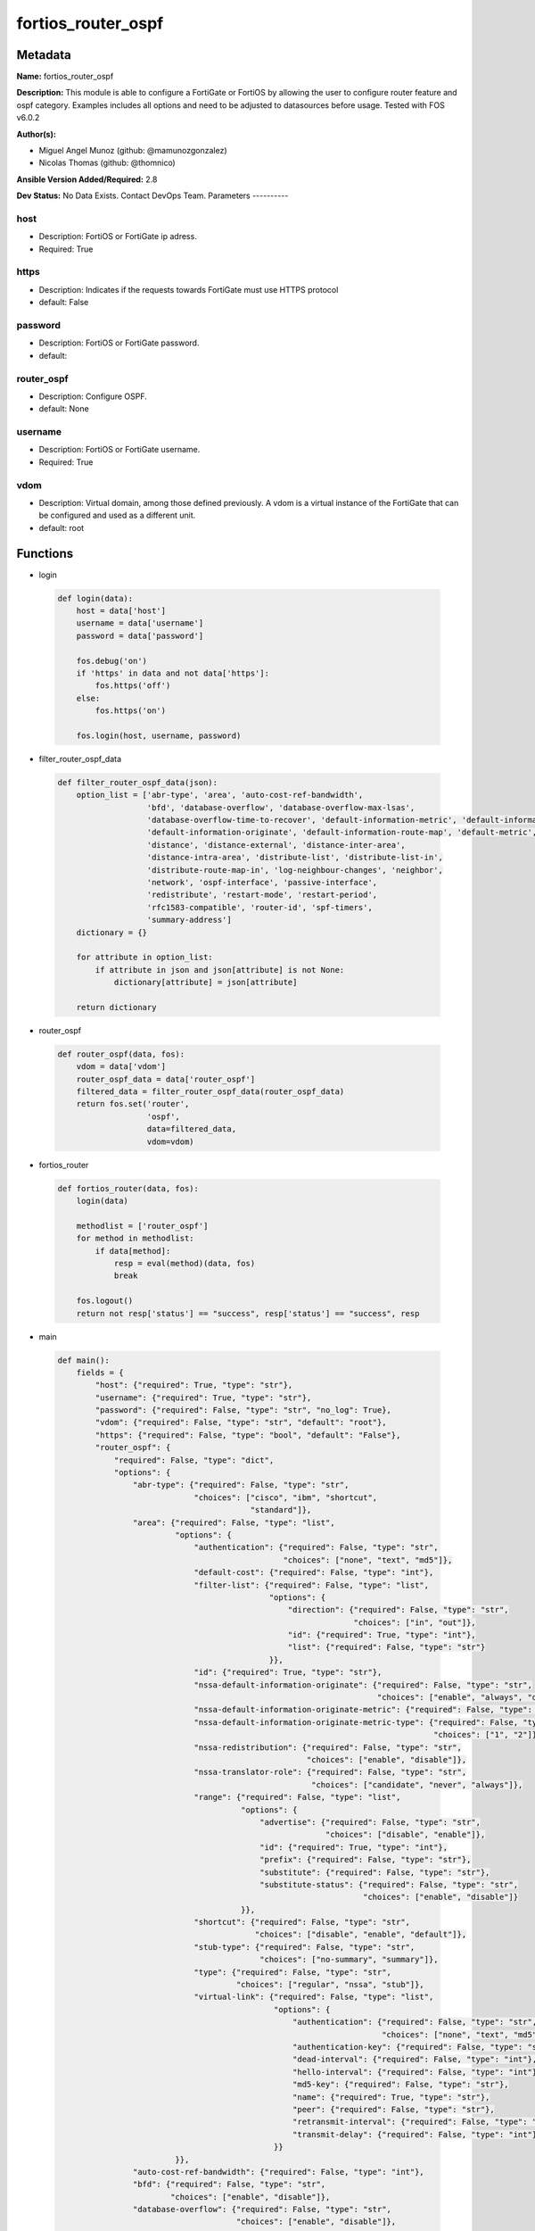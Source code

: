 ===================
fortios_router_ospf
===================


Metadata
--------




**Name:** fortios_router_ospf

**Description:** This module is able to configure a FortiGate or FortiOS by allowing the user to configure router feature and ospf category. Examples includes all options and need to be adjusted to datasources before usage. Tested with FOS v6.0.2


**Author(s):**

- Miguel Angel Munoz (github: @mamunozgonzalez)

- Nicolas Thomas (github: @thomnico)



**Ansible Version Added/Required:** 2.8

**Dev Status:** No Data Exists. Contact DevOps Team.
Parameters
----------

host
++++

- Description: FortiOS or FortiGate ip adress.



- Required: True

https
+++++

- Description: Indicates if the requests towards FortiGate must use HTTPS protocol



- default: False

password
++++++++

- Description: FortiOS or FortiGate password.



- default:

router_ospf
+++++++++++

- Description: Configure OSPF.



- default: None

username
++++++++

- Description: FortiOS or FortiGate username.



- Required: True

vdom
++++

- Description: Virtual domain, among those defined previously. A vdom is a virtual instance of the FortiGate that can be configured and used as a different unit.



- default: root




Functions
---------




- login

 .. code-block:: python

    def login(data):
        host = data['host']
        username = data['username']
        password = data['password']

        fos.debug('on')
        if 'https' in data and not data['https']:
            fos.https('off')
        else:
            fos.https('on')

        fos.login(host, username, password)



- filter_router_ospf_data

 .. code-block:: python

    def filter_router_ospf_data(json):
        option_list = ['abr-type', 'area', 'auto-cost-ref-bandwidth',
                       'bfd', 'database-overflow', 'database-overflow-max-lsas',
                       'database-overflow-time-to-recover', 'default-information-metric', 'default-information-metric-type',
                       'default-information-originate', 'default-information-route-map', 'default-metric',
                       'distance', 'distance-external', 'distance-inter-area',
                       'distance-intra-area', 'distribute-list', 'distribute-list-in',
                       'distribute-route-map-in', 'log-neighbour-changes', 'neighbor',
                       'network', 'ospf-interface', 'passive-interface',
                       'redistribute', 'restart-mode', 'restart-period',
                       'rfc1583-compatible', 'router-id', 'spf-timers',
                       'summary-address']
        dictionary = {}

        for attribute in option_list:
            if attribute in json and json[attribute] is not None:
                dictionary[attribute] = json[attribute]

        return dictionary



- router_ospf

 .. code-block:: python

    def router_ospf(data, fos):
        vdom = data['vdom']
        router_ospf_data = data['router_ospf']
        filtered_data = filter_router_ospf_data(router_ospf_data)
        return fos.set('router',
                       'ospf',
                       data=filtered_data,
                       vdom=vdom)



- fortios_router

 .. code-block:: python

    def fortios_router(data, fos):
        login(data)

        methodlist = ['router_ospf']
        for method in methodlist:
            if data[method]:
                resp = eval(method)(data, fos)
                break

        fos.logout()
        return not resp['status'] == "success", resp['status'] == "success", resp



- main

 .. code-block:: python

    def main():
        fields = {
            "host": {"required": True, "type": "str"},
            "username": {"required": True, "type": "str"},
            "password": {"required": False, "type": "str", "no_log": True},
            "vdom": {"required": False, "type": "str", "default": "root"},
            "https": {"required": False, "type": "bool", "default": "False"},
            "router_ospf": {
                "required": False, "type": "dict",
                "options": {
                    "abr-type": {"required": False, "type": "str",
                                 "choices": ["cisco", "ibm", "shortcut",
                                             "standard"]},
                    "area": {"required": False, "type": "list",
                             "options": {
                                 "authentication": {"required": False, "type": "str",
                                                    "choices": ["none", "text", "md5"]},
                                 "default-cost": {"required": False, "type": "int"},
                                 "filter-list": {"required": False, "type": "list",
                                                 "options": {
                                                     "direction": {"required": False, "type": "str",
                                                                   "choices": ["in", "out"]},
                                                     "id": {"required": True, "type": "int"},
                                                     "list": {"required": False, "type": "str"}
                                                 }},
                                 "id": {"required": True, "type": "str"},
                                 "nssa-default-information-originate": {"required": False, "type": "str",
                                                                        "choices": ["enable", "always", "disable"]},
                                 "nssa-default-information-originate-metric": {"required": False, "type": "int"},
                                 "nssa-default-information-originate-metric-type": {"required": False, "type": "str",
                                                                                    "choices": ["1", "2"]},
                                 "nssa-redistribution": {"required": False, "type": "str",
                                                         "choices": ["enable", "disable"]},
                                 "nssa-translator-role": {"required": False, "type": "str",
                                                          "choices": ["candidate", "never", "always"]},
                                 "range": {"required": False, "type": "list",
                                           "options": {
                                               "advertise": {"required": False, "type": "str",
                                                             "choices": ["disable", "enable"]},
                                               "id": {"required": True, "type": "int"},
                                               "prefix": {"required": False, "type": "str"},
                                               "substitute": {"required": False, "type": "str"},
                                               "substitute-status": {"required": False, "type": "str",
                                                                     "choices": ["enable", "disable"]}
                                           }},
                                 "shortcut": {"required": False, "type": "str",
                                              "choices": ["disable", "enable", "default"]},
                                 "stub-type": {"required": False, "type": "str",
                                               "choices": ["no-summary", "summary"]},
                                 "type": {"required": False, "type": "str",
                                          "choices": ["regular", "nssa", "stub"]},
                                 "virtual-link": {"required": False, "type": "list",
                                                  "options": {
                                                      "authentication": {"required": False, "type": "str",
                                                                         "choices": ["none", "text", "md5"]},
                                                      "authentication-key": {"required": False, "type": "str"},
                                                      "dead-interval": {"required": False, "type": "int"},
                                                      "hello-interval": {"required": False, "type": "int"},
                                                      "md5-key": {"required": False, "type": "str"},
                                                      "name": {"required": True, "type": "str"},
                                                      "peer": {"required": False, "type": "str"},
                                                      "retransmit-interval": {"required": False, "type": "int"},
                                                      "transmit-delay": {"required": False, "type": "int"}
                                                  }}
                             }},
                    "auto-cost-ref-bandwidth": {"required": False, "type": "int"},
                    "bfd": {"required": False, "type": "str",
                            "choices": ["enable", "disable"]},
                    "database-overflow": {"required": False, "type": "str",
                                          "choices": ["enable", "disable"]},
                    "database-overflow-max-lsas": {"required": False, "type": "int"},
                    "database-overflow-time-to-recover": {"required": False, "type": "int"},
                    "default-information-metric": {"required": False, "type": "int"},
                    "default-information-metric-type": {"required": False, "type": "str",
                                                        "choices": ["1", "2"]},
                    "default-information-originate": {"required": False, "type": "str",
                                                      "choices": ["enable", "always", "disable"]},
                    "default-information-route-map": {"required": False, "type": "str"},
                    "default-metric": {"required": False, "type": "int"},
                    "distance": {"required": False, "type": "int"},
                    "distance-external": {"required": False, "type": "int"},
                    "distance-inter-area": {"required": False, "type": "int"},
                    "distance-intra-area": {"required": False, "type": "int"},
                    "distribute-list": {"required": False, "type": "list",
                                        "options": {
                                            "access-list": {"required": False, "type": "str"},
                                            "id": {"required": True, "type": "int"},
                                            "protocol": {"required": False, "type": "str",
                                                         "choices": ["connected", "static", "rip"]}
                                        }},
                    "distribute-list-in": {"required": False, "type": "str"},
                    "distribute-route-map-in": {"required": False, "type": "str"},
                    "log-neighbour-changes": {"required": False, "type": "str",
                                              "choices": ["enable", "disable"]},
                    "neighbor": {"required": False, "type": "list",
                                 "options": {
                                     "cost": {"required": False, "type": "int"},
                                     "id": {"required": True, "type": "int"},
                                     "ip": {"required": False, "type": "str"},
                                     "poll-interval": {"required": False, "type": "int"},
                                     "priority": {"required": False, "type": "int"}
                                 }},
                    "network": {"required": False, "type": "list",
                                "options": {
                                    "area": {"required": False, "type": "str"},
                                    "id": {"required": True, "type": "int"},
                                    "prefix": {"required": False, "type": "str"}
                                }},
                    "ospf-interface": {"required": False, "type": "list",
                                       "options": {
                                           "authentication": {"required": False, "type": "str",
                                                              "choices": ["none", "text", "md5"]},
                                           "authentication-key": {"required": False, "type": "str"},
                                           "bfd": {"required": False, "type": "str",
                                                   "choices": ["global", "enable", "disable"]},
                                           "cost": {"required": False, "type": "int"},
                                           "database-filter-out": {"required": False, "type": "str",
                                                                   "choices": ["enable", "disable"]},
                                           "dead-interval": {"required": False, "type": "int"},
                                           "hello-interval": {"required": False, "type": "int"},
                                           "hello-multiplier": {"required": False, "type": "int"},
                                           "interface": {"required": False, "type": "str"},
                                           "ip": {"required": False, "type": "str"},
                                           "md5-key": {"required": False, "type": "str"},
                                           "mtu": {"required": False, "type": "int"},
                                           "mtu-ignore": {"required": False, "type": "str",
                                                          "choices": ["enable", "disable"]},
                                           "name": {"required": True, "type": "str"},
                                           "network-type": {"required": False, "type": "str",
                                                            "choices": ["broadcast", "non-broadcast", "point-to-point",
                                                                        "point-to-multipoint", "point-to-multipoint-non-broadcast"]},
                                           "prefix-length": {"required": False, "type": "int"},
                                           "priority": {"required": False, "type": "int"},
                                           "resync-timeout": {"required": False, "type": "int"},
                                           "retransmit-interval": {"required": False, "type": "int"},
                                           "status": {"required": False, "type": "str",
                                                      "choices": ["disable", "enable"]},
                                           "transmit-delay": {"required": False, "type": "int"}
                                       }},
                    "passive-interface": {"required": False, "type": "list",
                                          "options": {
                                              "name": {"required": True, "type": "str"}
                                          }},
                    "redistribute": {"required": False, "type": "list",
                                     "options": {
                                         "metric": {"required": False, "type": "int"},
                                         "metric-type": {"required": False, "type": "str",
                                                         "choices": ["1", "2"]},
                                         "name": {"required": True, "type": "str"},
                                         "routemap": {"required": False, "type": "str"},
                                         "status": {"required": False, "type": "str",
                                                    "choices": ["enable", "disable"]},
                                         "tag": {"required": False, "type": "int"}
                                     }},
                    "restart-mode": {"required": False, "type": "str",
                                     "choices": ["none", "lls", "graceful-restart"]},
                    "restart-period": {"required": False, "type": "int"},
                    "rfc1583-compatible": {"required": False, "type": "str",
                                           "choices": ["enable", "disable"]},
                    "router-id": {"required": False, "type": "str"},
                    "spf-timers": {"required": False, "type": "str"},
                    "summary-address": {"required": False, "type": "list",
                                        "options": {
                                            "advertise": {"required": False, "type": "str",
                                                          "choices": ["disable", "enable"]},
                                            "id": {"required": True, "type": "int"},
                                            "prefix": {"required": False, "type": "str"},
                                            "tag": {"required": False, "type": "int"}
                                        }}

                }
            }
        }

        module = AnsibleModule(argument_spec=fields,
                               supports_check_mode=False)
        try:
            from fortiosapi import FortiOSAPI
        except ImportError:
            module.fail_json(msg="fortiosapi module is required")

        global fos
        fos = FortiOSAPI()

        is_error, has_changed, result = fortios_router(module.params, fos)

        if not is_error:
            module.exit_json(changed=has_changed, meta=result)
        else:
            module.fail_json(msg="Error in repo", meta=result)





Module Source Code
------------------

.. code-block:: python

    #!/usr/bin/python
    from __future__ import (absolute_import, division, print_function)
    # Copyright 2018 Fortinet, Inc.
    #
    # This program is free software: you can redistribute it and/or modify
    # it under the terms of the GNU General Public License as published by
    # the Free Software Foundation, either version 3 of the License, or
    # (at your option) any later version.
    #
    # This program is distributed in the hope that it will be useful,
    # but WITHOUT ANY WARRANTY; without even the implied warranty of
    # MERCHANTABILITY or FITNESS FOR A PARTICULAR PURPOSE.  See the
    # GNU General Public License for more details.
    #
    # You should have received a copy of the GNU General Public License
    # along with this program.  If not, see <https://www.gnu.org/licenses/>.
    #
    # the lib use python logging can get it if the following is set in your
    # Ansible config.

    __metaclass__ = type

    ANSIBLE_METADATA = {'status': ['preview'],
                        'supported_by': 'community',
                        'metadata_version': '1.1'}

    DOCUMENTATION = '''
    ---
    module: fortios_router_ospf
    short_description: Configure OSPF.
    description:
        - This module is able to configure a FortiGate or FortiOS by
          allowing the user to configure router feature and ospf category.
          Examples includes all options and need to be adjusted to datasources before usage.
          Tested with FOS v6.0.2
    version_added: "2.8"
    author:
        - Miguel Angel Munoz (@mamunozgonzalez)
        - Nicolas Thomas (@thomnico)
    notes:
        - Requires fortiosapi library developed by Fortinet
        - Run as a local_action in your playbook
    requirements:
        - fortiosapi>=0.9.8
    options:
        host:
           description:
                - FortiOS or FortiGate ip adress.
           required: true
        username:
            description:
                - FortiOS or FortiGate username.
            required: true
        password:
            description:
                - FortiOS or FortiGate password.
            default: ""
        vdom:
            description:
                - Virtual domain, among those defined previously. A vdom is a
                  virtual instance of the FortiGate that can be configured and
                  used as a different unit.
            default: root
        https:
            description:
                - Indicates if the requests towards FortiGate must use HTTPS
                  protocol
            type: bool
            default: false
        router_ospf:
            description:
                - Configure OSPF.
            default: null
            suboptions:
                abr-type:
                    description:
                        - Area border router type.
                    choices:
                        - cisco
                        - ibm
                        - shortcut
                        - standard
                area:
                    description:
                        - OSPF area configuration.
                    suboptions:
                        authentication:
                            description:
                                - Authentication type.
                            choices:
                                - none
                                - text
                                - md5
                        default-cost:
                            description:
                                - Summary default cost of stub or NSSA area.
                        filter-list:
                            description:
                                - OSPF area filter-list configuration.
                            suboptions:
                                direction:
                                    description:
                                        - Direction.
                                    choices:
                                        - in
                                        - out
                                id:
                                    description:
                                        - Filter list entry ID.
                                    required: true
                                list:
                                    description:
                                        - Access-list or prefix-list name. Source router.access-list.name router.prefix-list.name.
                        id:
                            description:
                                - Area entry IP address.
                            required: true
                        nssa-default-information-originate:
                            description:
                                - Redistribute, advertise, or do not originate Type-7 default route into NSSA area.
                            choices:
                                - enable
                                - always
                                - disable
                        nssa-default-information-originate-metric:
                            description:
                                - OSPF default metric.
                        nssa-default-information-originate-metric-type:
                            description:
                                - OSPF metric type for default routes.
                            choices:
                                - 1
                                - 2
                        nssa-redistribution:
                            description:
                                - Enable/disable redistribute into NSSA area.
                            choices:
                                - enable
                                - disable
                        nssa-translator-role:
                            description:
                                - NSSA translator role type.
                            choices:
                                - candidate
                                - never
                                - always
                        range:
                            description:
                                - OSPF area range configuration.
                            suboptions:
                                advertise:
                                    description:
                                        - Enable/disable advertise status.
                                    choices:
                                        - disable
                                        - enable
                                id:
                                    description:
                                        - Range entry ID.
                                    required: true
                                prefix:
                                    description:
                                        - Prefix.
                                substitute:
                                    description:
                                        - Substitute prefix.
                                substitute-status:
                                    description:
                                        - Enable/disable substitute status.
                                    choices:
                                        - enable
                                        - disable
                        shortcut:
                            description:
                                - Enable/disable shortcut option.
                            choices:
                                - disable
                                - enable
                                - default
                        stub-type:
                            description:
                                - Stub summary setting.
                            choices:
                                - no-summary
                                - summary
                        type:
                            description:
                                - Area type setting.
                            choices:
                                - regular
                                - nssa
                                - stub
                        virtual-link:
                            description:
                                - OSPF virtual link configuration.
                            suboptions:
                                authentication:
                                    description:
                                        - Authentication type.
                                    choices:
                                        - none
                                        - text
                                        - md5
                                authentication-key:
                                    description:
                                        - Authentication key.
                                dead-interval:
                                    description:
                                        - Dead interval.
                                hello-interval:
                                    description:
                                        - Hello interval.
                                md5-key:
                                    description:
                                        - MD5 key.
                                name:
                                    description:
                                        - Virtual link entry name.
                                    required: true
                                peer:
                                    description:
                                        - Peer IP.
                                retransmit-interval:
                                    description:
                                        - Retransmit interval.
                                transmit-delay:
                                    description:
                                        - Transmit delay.
                auto-cost-ref-bandwidth:
                    description:
                        - Reference bandwidth in terms of megabits per second.
                bfd:
                    description:
                        - Bidirectional Forwarding Detection (BFD).
                    choices:
                        - enable
                        - disable
                database-overflow:
                    description:
                        - Enable/disable database overflow.
                    choices:
                        - enable
                        - disable
                database-overflow-max-lsas:
                    description:
                        - Database overflow maximum LSAs.
                database-overflow-time-to-recover:
                    description:
                        - Database overflow time to recover (sec).
                default-information-metric:
                    description:
                        - Default information metric.
                default-information-metric-type:
                    description:
                        - Default information metric type.
                    choices:
                        - 1
                        - 2
                default-information-originate:
                    description:
                        - Enable/disable generation of default route.
                    choices:
                        - enable
                        - always
                        - disable
                default-information-route-map:
                    description:
                        - Default information route map. Source router.route-map.name.
                default-metric:
                    description:
                        - Default metric of redistribute routes.
                distance:
                    description:
                        - Distance of the route.
                distance-external:
                    description:
                        - Administrative external distance.
                distance-inter-area:
                    description:
                        - Administrative inter-area distance.
                distance-intra-area:
                    description:
                        - Administrative intra-area distance.
                distribute-list:
                    description:
                        - Distribute list configuration.
                    suboptions:
                        access-list:
                            description:
                                - Access list name. Source router.access-list.name.
                        id:
                            description:
                                - Distribute list entry ID.
                            required: true
                        protocol:
                            description:
                                - Protocol type.
                            choices:
                                - connected
                                - static
                                - rip
                distribute-list-in:
                    description:
                        - Filter incoming routes. Source router.access-list.name router.prefix-list.name.
                distribute-route-map-in:
                    description:
                        - Filter incoming external routes by route-map. Source router.route-map.name.
                log-neighbour-changes:
                    description:
                        - Enable logging of OSPF neighbour's changes
                    choices:
                        - enable
                        - disable
                neighbor:
                    description:
                        - OSPF neighbor configuration are used when OSPF runs on non-broadcast media
                    suboptions:
                        cost:
                            description:
                                - Cost of the interface, value range from 0 to 65535, 0 means auto-cost.
                        id:
                            description:
                                - Neighbor entry ID.
                            required: true
                        ip:
                            description:
                                - Interface IP address of the neighbor.
                        poll-interval:
                            description:
                                - Poll interval time in seconds.
                        priority:
                            description:
                                - Priority.
                network:
                    description:
                        - OSPF network configuration.
                    suboptions:
                        area:
                            description:
                                - Attach the network to area.
                        id:
                            description:
                                - Network entry ID.
                            required: true
                        prefix:
                            description:
                                - Prefix.
                ospf-interface:
                    description:
                        - OSPF interface configuration.
                    suboptions:
                        authentication:
                            description:
                                - Authentication type.
                            choices:
                                - none
                                - text
                                - md5
                        authentication-key:
                            description:
                                - Authentication key.
                        bfd:
                            description:
                                - Bidirectional Forwarding Detection (BFD).
                            choices:
                                - global
                                - enable
                                - disable
                        cost:
                            description:
                                - Cost of the interface, value range from 0 to 65535, 0 means auto-cost.
                        database-filter-out:
                            description:
                                - Enable/disable control of flooding out LSAs.
                            choices:
                                - enable
                                - disable
                        dead-interval:
                            description:
                                - Dead interval.
                        hello-interval:
                            description:
                                - Hello interval.
                        hello-multiplier:
                            description:
                                - Number of hello packets within dead interval.
                        interface:
                            description:
                                - Configuration interface name. Source system.interface.name.
                        ip:
                            description:
                                - IP address.
                        md5-key:
                            description:
                                - MD5 key.
                        mtu:
                            description:
                                - MTU for database description packets.
                        mtu-ignore:
                            description:
                                - Enable/disable ignore MTU.
                            choices:
                                - enable
                                - disable
                        name:
                            description:
                                - Interface entry name.
                            required: true
                        network-type:
                            description:
                                - Network type.
                            choices:
                                - broadcast
                                - non-broadcast
                                - point-to-point
                                - point-to-multipoint
                                - point-to-multipoint-non-broadcast
                        prefix-length:
                            description:
                                - Prefix length.
                        priority:
                            description:
                                - Priority.
                        resync-timeout:
                            description:
                                - Graceful restart neighbor resynchronization timeout.
                        retransmit-interval:
                            description:
                                - Retransmit interval.
                        status:
                            description:
                                - Enable/disable status.
                            choices:
                                - disable
                                - enable
                        transmit-delay:
                            description:
                                - Transmit delay.
                passive-interface:
                    description:
                        - Passive interface configuration.
                    suboptions:
                        name:
                            description:
                                - Passive interface name. Source system.interface.name.
                            required: true
                redistribute:
                    description:
                        - Redistribute configuration.
                    suboptions:
                        metric:
                            description:
                                - Redistribute metric setting.
                        metric-type:
                            description:
                                - Metric type.
                            choices:
                                - 1
                                - 2
                        name:
                            description:
                                - Redistribute name.
                            required: true
                        routemap:
                            description:
                                - Route map name. Source router.route-map.name.
                        status:
                            description:
                                - status
                            choices:
                                - enable
                                - disable
                        tag:
                            description:
                                - Tag value.
                restart-mode:
                    description:
                        - OSPF restart mode (graceful or LLS).
                    choices:
                        - none
                        - lls
                        - graceful-restart
                restart-period:
                    description:
                        - Graceful restart period.
                rfc1583-compatible:
                    description:
                        - Enable/disable RFC1583 compatibility.
                    choices:
                        - enable
                        - disable
                router-id:
                    description:
                        - Router ID.
                spf-timers:
                    description:
                        - SPF calculation frequency.
                summary-address:
                    description:
                        - IP address summary configuration.
                    suboptions:
                        advertise:
                            description:
                                - Enable/disable advertise status.
                            choices:
                                - disable
                                - enable
                        id:
                            description:
                                - Summary address entry ID.
                            required: true
                        prefix:
                            description:
                                - Prefix.
                        tag:
                            description:
                                - Tag value.
    '''

    EXAMPLES = '''
    - hosts: localhost
      vars:
       host: "192.168.122.40"
       username: "admin"
       password: ""
       vdom: "root"
      tasks:
      - name: Configure OSPF.
        fortios_router_ospf:
          host:  "{{ host }}"
          username: "{{ username }}"
          password: "{{ password }}"
          vdom:  "{{ vdom }}"
          router_ospf:
            abr-type: "cisco"
            area:
             -
                authentication: "none"
                default-cost: "6"
                filter-list:
                 -
                    direction: "in"
                    id:  "9"
                    list: "<your_own_value> (source router.access-list.name router.prefix-list.name)"
                id:  "11"
                nssa-default-information-originate: "enable"
                nssa-default-information-originate-metric: "13"
                nssa-default-information-originate-metric-type: "1"
                nssa-redistribution: "enable"
                nssa-translator-role: "candidate"
                range:
                 -
                    advertise: "disable"
                    id:  "19"
                    prefix: "<your_own_value>"
                    substitute: "<your_own_value>"
                    substitute-status: "enable"
                shortcut: "disable"
                stub-type: "no-summary"
                type: "regular"
                virtual-link:
                 -
                    authentication: "none"
                    authentication-key: "<your_own_value>"
                    dead-interval: "29"
                    hello-interval: "30"
                    md5-key: "<your_own_value>"
                    name: "default_name_32"
                    peer: "<your_own_value>"
                    retransmit-interval: "34"
                    transmit-delay: "35"
            auto-cost-ref-bandwidth: "36"
            bfd: "enable"
            database-overflow: "enable"
            database-overflow-max-lsas: "39"
            database-overflow-time-to-recover: "40"
            default-information-metric: "41"
            default-information-metric-type: "1"
            default-information-originate: "enable"
            default-information-route-map: "<your_own_value> (source router.route-map.name)"
            default-metric: "45"
            distance: "46"
            distance-external: "47"
            distance-inter-area: "48"
            distance-intra-area: "49"
            distribute-list:
             -
                access-list: "<your_own_value> (source router.access-list.name)"
                id:  "52"
                protocol: "connected"
            distribute-list-in: "<your_own_value> (source router.access-list.name router.prefix-list.name)"
            distribute-route-map-in: "<your_own_value> (source router.route-map.name)"
            log-neighbour-changes: "enable"
            neighbor:
             -
                cost: "58"
                id:  "59"
                ip: "<your_own_value>"
                poll-interval: "61"
                priority: "62"
            network:
             -
                area: "<your_own_value>"
                id:  "65"
                prefix: "<your_own_value>"
            ospf-interface:
             -
                authentication: "none"
                authentication-key: "<your_own_value>"
                bfd: "global"
                cost: "71"
                database-filter-out: "enable"
                dead-interval: "73"
                hello-interval: "74"
                hello-multiplier: "75"
                interface: "<your_own_value> (source system.interface.name)"
                ip: "<your_own_value>"
                md5-key: "<your_own_value>"
                mtu: "79"
                mtu-ignore: "enable"
                name: "default_name_81"
                network-type: "broadcast"
                prefix-length: "83"
                priority: "84"
                resync-timeout: "85"
                retransmit-interval: "86"
                status: "disable"
                transmit-delay: "88"
            passive-interface:
             -
                name: "default_name_90 (source system.interface.name)"
            redistribute:
             -
                metric: "92"
                metric-type: "1"
                name: "default_name_94"
                routemap: "<your_own_value> (source router.route-map.name)"
                status: "enable"
                tag: "97"
            restart-mode: "none"
            restart-period: "99"
            rfc1583-compatible: "enable"
            router-id: "<your_own_value>"
            spf-timers: "<your_own_value>"
            summary-address:
             -
                advertise: "disable"
                id:  "105"
                prefix: "<your_own_value>"
                tag: "107"
    '''

    RETURN = '''
    build:
      description: Build number of the fortigate image
      returned: always
      type: string
      sample: '1547'
    http_method:
      description: Last method used to provision the content into FortiGate
      returned: always
      type: string
      sample: 'PUT'
    http_status:
      description: Last result given by FortiGate on last operation applied
      returned: always
      type: string
      sample: "200"
    mkey:
      description: Master key (id) used in the last call to FortiGate
      returned: success
      type: string
      sample: "key1"
    name:
      description: Name of the table used to fulfill the request
      returned: always
      type: string
      sample: "urlfilter"
    path:
      description: Path of the table used to fulfill the request
      returned: always
      type: string
      sample: "webfilter"
    revision:
      description: Internal revision number
      returned: always
      type: string
      sample: "17.0.2.10658"
    serial:
      description: Serial number of the unit
      returned: always
      type: string
      sample: "FGVMEVYYQT3AB5352"
    status:
      description: Indication of the operation's result
      returned: always
      type: string
      sample: "success"
    vdom:
      description: Virtual domain used
      returned: always
      type: string
      sample: "root"
    version:
      description: Version of the FortiGate
      returned: always
      type: string
      sample: "v5.6.3"

    '''

    from ansible.module_utils.basic import AnsibleModule

    fos = None


    def login(data):
        host = data['host']
        username = data['username']
        password = data['password']

        fos.debug('on')
        if 'https' in data and not data['https']:
            fos.https('off')
        else:
            fos.https('on')

        fos.login(host, username, password)


    def filter_router_ospf_data(json):
        option_list = ['abr-type', 'area', 'auto-cost-ref-bandwidth',
                       'bfd', 'database-overflow', 'database-overflow-max-lsas',
                       'database-overflow-time-to-recover', 'default-information-metric', 'default-information-metric-type',
                       'default-information-originate', 'default-information-route-map', 'default-metric',
                       'distance', 'distance-external', 'distance-inter-area',
                       'distance-intra-area', 'distribute-list', 'distribute-list-in',
                       'distribute-route-map-in', 'log-neighbour-changes', 'neighbor',
                       'network', 'ospf-interface', 'passive-interface',
                       'redistribute', 'restart-mode', 'restart-period',
                       'rfc1583-compatible', 'router-id', 'spf-timers',
                       'summary-address']
        dictionary = {}

        for attribute in option_list:
            if attribute in json and json[attribute] is not None:
                dictionary[attribute] = json[attribute]

        return dictionary


    def router_ospf(data, fos):
        vdom = data['vdom']
        router_ospf_data = data['router_ospf']
        filtered_data = filter_router_ospf_data(router_ospf_data)
        return fos.set('router',
                       'ospf',
                       data=filtered_data,
                       vdom=vdom)


    def fortios_router(data, fos):
        login(data)

        methodlist = ['router_ospf']
        for method in methodlist:
            if data[method]:
                resp = eval(method)(data, fos)
                break

        fos.logout()
        return not resp['status'] == "success", resp['status'] == "success", resp


    def main():
        fields = {
            "host": {"required": True, "type": "str"},
            "username": {"required": True, "type": "str"},
            "password": {"required": False, "type": "str", "no_log": True},
            "vdom": {"required": False, "type": "str", "default": "root"},
            "https": {"required": False, "type": "bool", "default": "False"},
            "router_ospf": {
                "required": False, "type": "dict",
                "options": {
                    "abr-type": {"required": False, "type": "str",
                                 "choices": ["cisco", "ibm", "shortcut",
                                             "standard"]},
                    "area": {"required": False, "type": "list",
                             "options": {
                                 "authentication": {"required": False, "type": "str",
                                                    "choices": ["none", "text", "md5"]},
                                 "default-cost": {"required": False, "type": "int"},
                                 "filter-list": {"required": False, "type": "list",
                                                 "options": {
                                                     "direction": {"required": False, "type": "str",
                                                                   "choices": ["in", "out"]},
                                                     "id": {"required": True, "type": "int"},
                                                     "list": {"required": False, "type": "str"}
                                                 }},
                                 "id": {"required": True, "type": "str"},
                                 "nssa-default-information-originate": {"required": False, "type": "str",
                                                                        "choices": ["enable", "always", "disable"]},
                                 "nssa-default-information-originate-metric": {"required": False, "type": "int"},
                                 "nssa-default-information-originate-metric-type": {"required": False, "type": "str",
                                                                                    "choices": ["1", "2"]},
                                 "nssa-redistribution": {"required": False, "type": "str",
                                                         "choices": ["enable", "disable"]},
                                 "nssa-translator-role": {"required": False, "type": "str",
                                                          "choices": ["candidate", "never", "always"]},
                                 "range": {"required": False, "type": "list",
                                           "options": {
                                               "advertise": {"required": False, "type": "str",
                                                             "choices": ["disable", "enable"]},
                                               "id": {"required": True, "type": "int"},
                                               "prefix": {"required": False, "type": "str"},
                                               "substitute": {"required": False, "type": "str"},
                                               "substitute-status": {"required": False, "type": "str",
                                                                     "choices": ["enable", "disable"]}
                                           }},
                                 "shortcut": {"required": False, "type": "str",
                                              "choices": ["disable", "enable", "default"]},
                                 "stub-type": {"required": False, "type": "str",
                                               "choices": ["no-summary", "summary"]},
                                 "type": {"required": False, "type": "str",
                                          "choices": ["regular", "nssa", "stub"]},
                                 "virtual-link": {"required": False, "type": "list",
                                                  "options": {
                                                      "authentication": {"required": False, "type": "str",
                                                                         "choices": ["none", "text", "md5"]},
                                                      "authentication-key": {"required": False, "type": "str"},
                                                      "dead-interval": {"required": False, "type": "int"},
                                                      "hello-interval": {"required": False, "type": "int"},
                                                      "md5-key": {"required": False, "type": "str"},
                                                      "name": {"required": True, "type": "str"},
                                                      "peer": {"required": False, "type": "str"},
                                                      "retransmit-interval": {"required": False, "type": "int"},
                                                      "transmit-delay": {"required": False, "type": "int"}
                                                  }}
                             }},
                    "auto-cost-ref-bandwidth": {"required": False, "type": "int"},
                    "bfd": {"required": False, "type": "str",
                            "choices": ["enable", "disable"]},
                    "database-overflow": {"required": False, "type": "str",
                                          "choices": ["enable", "disable"]},
                    "database-overflow-max-lsas": {"required": False, "type": "int"},
                    "database-overflow-time-to-recover": {"required": False, "type": "int"},
                    "default-information-metric": {"required": False, "type": "int"},
                    "default-information-metric-type": {"required": False, "type": "str",
                                                        "choices": ["1", "2"]},
                    "default-information-originate": {"required": False, "type": "str",
                                                      "choices": ["enable", "always", "disable"]},
                    "default-information-route-map": {"required": False, "type": "str"},
                    "default-metric": {"required": False, "type": "int"},
                    "distance": {"required": False, "type": "int"},
                    "distance-external": {"required": False, "type": "int"},
                    "distance-inter-area": {"required": False, "type": "int"},
                    "distance-intra-area": {"required": False, "type": "int"},
                    "distribute-list": {"required": False, "type": "list",
                                        "options": {
                                            "access-list": {"required": False, "type": "str"},
                                            "id": {"required": True, "type": "int"},
                                            "protocol": {"required": False, "type": "str",
                                                         "choices": ["connected", "static", "rip"]}
                                        }},
                    "distribute-list-in": {"required": False, "type": "str"},
                    "distribute-route-map-in": {"required": False, "type": "str"},
                    "log-neighbour-changes": {"required": False, "type": "str",
                                              "choices": ["enable", "disable"]},
                    "neighbor": {"required": False, "type": "list",
                                 "options": {
                                     "cost": {"required": False, "type": "int"},
                                     "id": {"required": True, "type": "int"},
                                     "ip": {"required": False, "type": "str"},
                                     "poll-interval": {"required": False, "type": "int"},
                                     "priority": {"required": False, "type": "int"}
                                 }},
                    "network": {"required": False, "type": "list",
                                "options": {
                                    "area": {"required": False, "type": "str"},
                                    "id": {"required": True, "type": "int"},
                                    "prefix": {"required": False, "type": "str"}
                                }},
                    "ospf-interface": {"required": False, "type": "list",
                                       "options": {
                                           "authentication": {"required": False, "type": "str",
                                                              "choices": ["none", "text", "md5"]},
                                           "authentication-key": {"required": False, "type": "str"},
                                           "bfd": {"required": False, "type": "str",
                                                   "choices": ["global", "enable", "disable"]},
                                           "cost": {"required": False, "type": "int"},
                                           "database-filter-out": {"required": False, "type": "str",
                                                                   "choices": ["enable", "disable"]},
                                           "dead-interval": {"required": False, "type": "int"},
                                           "hello-interval": {"required": False, "type": "int"},
                                           "hello-multiplier": {"required": False, "type": "int"},
                                           "interface": {"required": False, "type": "str"},
                                           "ip": {"required": False, "type": "str"},
                                           "md5-key": {"required": False, "type": "str"},
                                           "mtu": {"required": False, "type": "int"},
                                           "mtu-ignore": {"required": False, "type": "str",
                                                          "choices": ["enable", "disable"]},
                                           "name": {"required": True, "type": "str"},
                                           "network-type": {"required": False, "type": "str",
                                                            "choices": ["broadcast", "non-broadcast", "point-to-point",
                                                                        "point-to-multipoint", "point-to-multipoint-non-broadcast"]},
                                           "prefix-length": {"required": False, "type": "int"},
                                           "priority": {"required": False, "type": "int"},
                                           "resync-timeout": {"required": False, "type": "int"},
                                           "retransmit-interval": {"required": False, "type": "int"},
                                           "status": {"required": False, "type": "str",
                                                      "choices": ["disable", "enable"]},
                                           "transmit-delay": {"required": False, "type": "int"}
                                       }},
                    "passive-interface": {"required": False, "type": "list",
                                          "options": {
                                              "name": {"required": True, "type": "str"}
                                          }},
                    "redistribute": {"required": False, "type": "list",
                                     "options": {
                                         "metric": {"required": False, "type": "int"},
                                         "metric-type": {"required": False, "type": "str",
                                                         "choices": ["1", "2"]},
                                         "name": {"required": True, "type": "str"},
                                         "routemap": {"required": False, "type": "str"},
                                         "status": {"required": False, "type": "str",
                                                    "choices": ["enable", "disable"]},
                                         "tag": {"required": False, "type": "int"}
                                     }},
                    "restart-mode": {"required": False, "type": "str",
                                     "choices": ["none", "lls", "graceful-restart"]},
                    "restart-period": {"required": False, "type": "int"},
                    "rfc1583-compatible": {"required": False, "type": "str",
                                           "choices": ["enable", "disable"]},
                    "router-id": {"required": False, "type": "str"},
                    "spf-timers": {"required": False, "type": "str"},
                    "summary-address": {"required": False, "type": "list",
                                        "options": {
                                            "advertise": {"required": False, "type": "str",
                                                          "choices": ["disable", "enable"]},
                                            "id": {"required": True, "type": "int"},
                                            "prefix": {"required": False, "type": "str"},
                                            "tag": {"required": False, "type": "int"}
                                        }}

                }
            }
        }

        module = AnsibleModule(argument_spec=fields,
                               supports_check_mode=False)
        try:
            from fortiosapi import FortiOSAPI
        except ImportError:
            module.fail_json(msg="fortiosapi module is required")

        global fos
        fos = FortiOSAPI()

        is_error, has_changed, result = fortios_router(module.params, fos)

        if not is_error:
            module.exit_json(changed=has_changed, meta=result)
        else:
            module.fail_json(msg="Error in repo", meta=result)


    if __name__ == '__main__':
        main()



